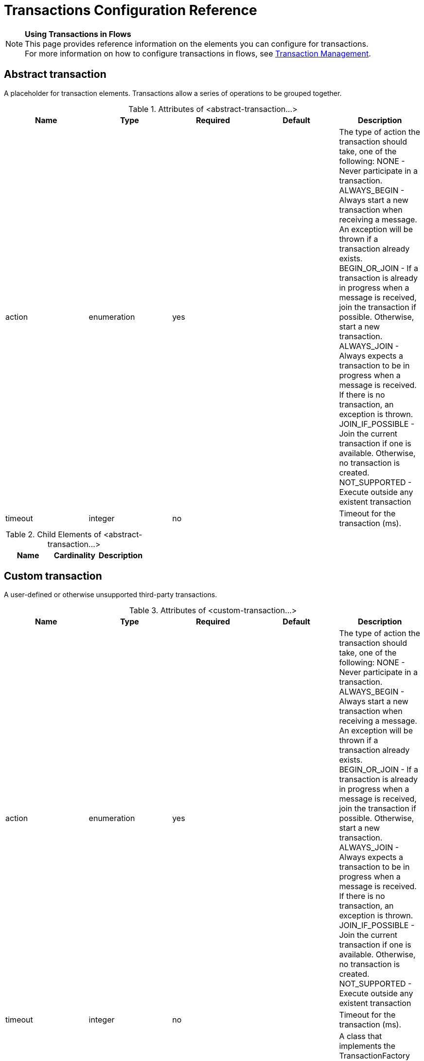 = Transactions Configuration Reference

[NOTE]
*Using Transactions in Flows* +
This page provides reference information on the elements you can configure for transactions. +
For more information on how to configure transactions in flows, see link:/mule-user-guide/v/3.6/transaction-management[Transaction Management].

== Abstract transaction

A placeholder for transaction elements. Transactions allow a series of operations to be grouped together.


.Attributes of <abstract-transaction...>
[width="100%",cols="20%,20%,20%,20%,20%",options="header"]
|===
|Name |Type |Required |Default |Description
|action |enumeration |yes |  |The type of action the transaction should take, one of the following: NONE - Never participate in a transaction. ALWAYS_BEGIN - Always start a new transaction when receiving a message. An exception will be thrown if a transaction already exists. BEGIN_OR_JOIN - If a transaction is already in progress when a message is received, join the transaction if possible. Otherwise, start a new transaction. ALWAYS_JOIN - Always expects a transaction to be in progress when a message is received. If there is no transaction, an exception is thrown. JOIN_IF_POSSIBLE - Join the current transaction if one is available. Otherwise, no transaction is created. NOT_SUPPORTED - Execute outside any existent transaction
|timeout |integer |no |  |Timeout for the transaction (ms).
|===

.Child Elements of <abstract-transaction...>
[width="100%",cols="34%,33%,33%",options="header"]
|===
|Name |Cardinality |Description
|===

== Custom transaction

A user-defined or otherwise unsupported third-party transactions.

.Attributes of <custom-transaction...>
[width="100%",cols="20%,20%,20%,20%,20%",options="header"]
|===
|Name |Type |Required |Default |Description
|action |enumeration |yes |  |The type of action the transaction should take, one of the following: NONE - Never participate in a transaction. ALWAYS_BEGIN - Always start a new transaction when receiving a message. An exception will be thrown if a transaction already exists. BEGIN_OR_JOIN - If a transaction is already in progress when a message is received, join the transaction if possible. Otherwise, start a new transaction. ALWAYS_JOIN - Always expects a transaction to be in progress when a message is received. If there is no transaction, an exception is thrown. JOIN_IF_POSSIBLE - Join the current transaction if one is available. Otherwise, no transaction is created. NOT_SUPPORTED - Execute outside any existent transaction
|timeout |integer |no |  |Timeout for the transaction (ms).
|factory-class |class name |no |  |A class that implements the TransactionFactory interface that will be instantiated and used to generate a transaction. This attribute and the 'factory-ref' attribute are mutually exclusive; one of the two is required.
|factory-ref |string |no |  |A bean that implements the TransactionFactory interface that will be used to generate a transaction. This attribute and the 'factory-class' attribute are mutually exclusive; one of the two is required.
|===

.Child Elements of <custom-transaction...>
[width="100%",cols="34%,33%,33%",options="header"]
|===
|Name |Cardinality |Description
|===

== Xa transaction

An XA transaction.

.Attributes of <xa-transaction...>
[width="100%",cols="20%,20%,20%,20%,20%",options="header"]
|===
|Name |Type |Required |Default |Description
|action |enumeration |yes |  |The type of action the transaction should take, one of the following: NONE - Never participate in a transaction. ALWAYS_BEGIN - Always start a new transaction when receiving a message. An exception will be thrown if a transaction already exists. BEGIN_OR_JOIN - If a transaction is already in progress when a message is received, join the transaction if possible. Otherwise, start a new transaction. ALWAYS_JOIN - Always expects a transaction to be in progress when a message is received. If there is no transaction, an exception is thrown. JOIN_IF_POSSIBLE - Join the current transaction if one is available. Otherwise, no transaction is created. NOT_SUPPORTED - Execute outside any existent transaction
|timeout |integer |no |  |Timeout for the transaction (ms).
|interactWithExternal |boolean |no |  |If this is set to "true", Mule interacts with transactions begun outside of Mule. E.g. if an external transaction is active, then BEGIN_OR_JOIN wil join it, and ALWAYS_BEGIN will cause an exception to be thrown.
|===

.Child Elements of <xa-transaction...>
[width="100%",cols="34%,33%,33%",options="header"]
|===
|Name |Cardinality |Description
|===

== Websphere transaction manager

The WebSphere transaction manager.

.Attributes of <websphere-transaction-manager...>
[width="100%",cols="20%,20%,20%,20%,20%",options="header"]
|====
|Name |Type |Required |Default |Description
|name |name (no spaces) |no |transactionManager |An optional name for the transaction manager. The default value is "transactionManager".
|====

.Child Elements of <websphere-transaction-manager...>
[width="100%",cols="34%,33%,33%",options="header"]
|===
|Name |Cardinality |Description
|===

== Jboss transaction manager

The JBoss transaction manager.

.Attributes of <jboss-transaction-manager...>
[width="100%",cols="20%,20%,20%,20%,20%",options="header"]
|====
|Name |Type |Required |Default |Description
|name |name (no spaces) |no |transactionManager |An optional name for the transaction manager. The default value is "transactionManager".
|====

.Child Elements of <jboss-transaction-manager...>
[width="100%",cols="34%,33%,33%",options="header"]
|===
|Name |Cardinality |Description
|===

== Weblogic transaction manager

The WebLogic transaction manager.

.Attributes of <weblogic-transaction-manager...>
[width="100%",cols="20%,20%,20%,20%,20%",options="header"]
|=======
|Name |Type |Required |Default |Description
|=======

.Child Elements of <weblogic-transaction-manager...>
[width="100%",cols="34%,33%,33%",options="header"]
|=====
|Name |Cardinality |Description
|environment |0..1 |The JNDI environment.
|=====

== Jrun transaction manager

The JRun transaction manager.

.Attributes of <jrun-transaction-manager...>

[width="100%",cols="20%,20%,20%,20%,20%",options="header"]
|====
|Name |Type |Required |Default |Description
|name |name (no spaces) |no |transactionManager |An optional name for the transaction manager. The default value is "transactionManager".
|====

.Child Elements of <jrun-transaction-manager...>
[width="100%",cols="34%,33%,33%",options="header"]
|===
|Name |Cardinality |Description
|===

== Resin transaction manager

The Resin transaction manager.

.Attributes of <resin-transaction-manager...>
[width="100%",cols="20%,20%,20%,20%,20%",options="header"]
|====
|Name |Type |Required |Default |Description
|name |name (no spaces) |no |transactionManager |An optional name for the transaction manager. The default value is "transactionManager".
|====

.Child Elements of <resin-transaction-manager...>
[width="100%",cols="34%,33%,33%",options="header"]
|===
|Name |Cardinality |Description
|===

== Jndi transaction manager

Retrieves a named transaction manager factory from JNDI.

== Custom transaction manager

A user-implemented transaction manager.

.Attributes of <custom-transaction-manager...>
[width="100%",cols="20%,20%,20%,20%,20%",options="header"]
|===
|Name |Type |Required |Default |Description
|class |class name |yes |  |The class to instantiate to create a transaction manager.
|===

.Child Elements of <custom-transaction-manager...>
[width="100%",cols="34%,33%,33%",options="header"]
|========
|Name |Cardinality |Description
|environment |0..1 |The JNDI environment.
|spring:property |0..* |Spring-style property element for custom configuration.
|========
